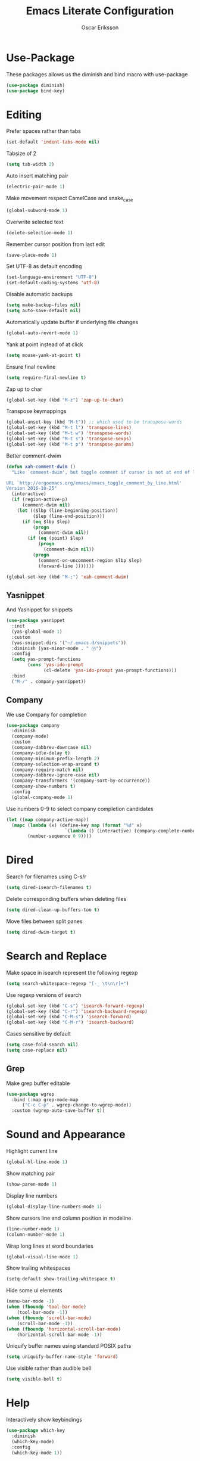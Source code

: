 #+TITLE: Emacs Literate Configuration
#+AUTHOR: Oscar Eriksson
#+PROPERTY: header-args :tangle yes :results silent

* Use-Package
  These packages allows us the diminish and bind macro with use-package
  #+BEGIN_SRC emacs-lisp
  (use-package diminish)
  (use-package bind-key)
  #+END_SRC

* Editing
  Prefer spaces rather than tabs
  #+BEGIN_SRC emacs-lisp
    (set-default 'indent-tabs-mode nil)
  #+END_SRC

  Tabsize of 2
  #+BEGIN_SRC emacs-lisp
    (setq tab-width 2)
  #+END_SRC

  Auto insert matching pair
  #+BEGIN_SRC emacs-lisp
    (electric-pair-mode 1)
  #+END_SRC

  Make movement respect CamelCase and snake_case
  #+BEGIN_SRC emacs-lisp
    (global-subword-mode 1)
  #+END_SRC

  Overwrite selected text
  #+BEGIN_SRC emacs-lisp
    (delete-selection-mode 1)
  #+END_SRC

  Remember cursor position from last edit
  #+BEGIN_SRC emacs-lisp
    (save-place-mode 1)
  #+END_SRC

  Set UTF-8 as default encoding
  #+BEGIN_SRC emacs-lisp
    (set-language-environment "UTF-8")
    (set-default-coding-systems 'utf-8)
  #+END_SRC

  Disable automatic backups
  #+BEGIN_SRC emacs-lisp
    (setq make-backup-files nil)
    (setq auto-save-default nil)
  #+END_SRC

  Automatically update buffer if underlying file changes
  #+BEGIN_SRC emacs-lisp
    (global-auto-revert-mode 1)
  #+END_SRC

  Yank at point instead of at click
  #+BEGIN_SRC emacs-lisp
    (setq mouse-yank-at-point t)
  #+END_SRC

  Ensure final newline
  #+BEGIN_SRC emacs-lisp
    (setq require-final-newline t)
  #+END_SRC

  Zap up to char
  #+BEGIN_SRC emacs-lisp
    (global-set-key (kbd "M-z") 'zap-up-to-char)
  #+END_SRC

  Transpose keymappings
  #+BEGIN_SRC emacs-lisp
    (global-unset-key (kbd "M-t")) ;; which used to be transpose-words
    (global-set-key (kbd "M-t l") 'transpose-lines)
    (global-set-key (kbd "M-t w") 'transpose-words)
    (global-set-key (kbd "M-t s") 'transpose-sexps)
    (global-set-key (kbd "M-t p") 'transpose-params)
  #+END_SRC


  Better comment-dwim
  #+BEGIN_SRC emacs-lisp
    (defun xah-comment-dwim ()
      "Like `comment-dwim', but toggle comment if cursor is not at end of line.

    URL `http://ergoemacs.org/emacs/emacs_toggle_comment_by_line.html'
    Version 2016-10-25"
      (interactive)
      (if (region-active-p)
          (comment-dwim nil)
        (let (($lbp (line-beginning-position))
              ($lep (line-end-position)))
          (if (eq $lbp $lep)
              (progn
                (comment-dwim nil))
            (if (eq (point) $lep)
                (progn
                  (comment-dwim nil))
              (progn
                (comment-or-uncomment-region $lbp $lep)
                (forward-line )))))))

    (global-set-key (kbd "M-;") 'xah-comment-dwim)
  #+END_SRC

** Yasnippet
   And Yasnippet for snippets
   #+BEGIN_SRC emacs-lisp
     (use-package yasnippet
       :init
       (yas-global-mode 1)
       :custom
       (yas-snippet-dirs '("~/.emacs.d/snippets"))
       :diminish (yas-minor-mode . " Ⓨ")
       :config
       (setq yas-prompt-functions
             (cons 'yas-ido-prompt
                   (cl-delete 'yas-ido-prompt yas-prompt-functions)))
       :bind
       ("M-/" . company-yasnippet))
   #+END_SRC

** Company
   We use Company for completion
   #+BEGIN_SRC emacs-lisp
     (use-package company
       :diminish
       (company-mode)
       :custom
       (company-dabbrev-downcase nil)
       (company-idle-delay t)
       (company-minimum-prefix-length 2)
       (company-selection-wrap-around t)
       (company-require-match nil)
       (company-dabbrev-ignore-case nil)
       (company-transformers '(company-sort-by-occurrence))
       (company-show-numbers t)
       :config
       (global-company-mode 1)
   #+END_SRC

   Use numbers 0-9 to select company completion candidates
   #+BEGIN_SRC emacs-lisp
     (let ((map company-active-map))
       (mapc (lambda (x) (define-key map (format "%d" x)
                           `(lambda () (interactive) (company-complete-number ,x))))
             (number-sequence 0 9))))
   #+END_SRC

* Dired
  Search for filenames using C-s/r
  #+BEGIN_SRC emacs-lisp
    (setq dired-isearch-filenames t)
  #+END_SRC

  Delete corresponding buffers when deleting files
  #+BEGIN_SRC emacs-lisp
    (setq dired-clean-up-buffers-too t)
  #+END_SRC

  Move files between split panes
  #+BEGIN_SRC emacs-lisp
    (setq dired-dwim-target t)
  #+END_SRC

* Search and Replace
  Make space in isearch represent the following regexp
  #+BEGIN_SRC emacs-lisp
  (setq search-whitespace-regexp "[-_ \t\n\r]+")
  #+END_SRC

  Use regexp versions of search
  #+BEGIN_SRC emacs-lisp
  (global-set-key (kbd "C-s") 'isearch-forward-regexp)
  (global-set-key (kbd "C-r") 'isearch-backward-regexp)
  (global-set-key (kbd "C-M-s") 'isearch-forward)
  (global-set-key (kbd "C-M-r") 'isearch-backward)
  #+END_SRC

  Cases sensitive by default
  #+BEGIN_SRC emacs-lisp
    (setq case-fold-search nil)
    (setq case-replace nil)
  #+END_SRC

** Grep
   Make grep buffer editable
   #+BEGIN_SRC emacs-lisp
     (use-package wgrep
       :bind (:map grep-mode-map
		   ("C-c C-p" . wgrep-change-to-wgrep-mode))
       :custom (wgrep-auto-save-buffer t))
   #+END_SRC

* Sound and Appearance
  Highlight current line
  #+BEGIN_SRC emacs-lisp
  (global-hl-line-mode 1)
  #+END_SRC

  Show matching pair
  #+BEGIN_SRC emacs-lisp
  (show-paren-mode 1)
  #+END_SRC

  Display line numbers
  #+BEGIN_SRC emacs-lisp
  (global-display-line-numbers-mode 1)
  #+END_SRC

  Show cursors line and column position in modeline
  #+BEGIN_SRC emacs-lisp
    (line-number-mode 1)
    (column-number-mode 1)
  #+END_SRC

  Wrap long lines at word boundaries
  #+BEGIN_SRC emacs-lisp
  (global-visual-line-mode 1)
  #+END_SRC

  Show trailing whitespaces
  #+BEGIN_SRC emacs-lisp
    (setq-default show-trailing-whitespace t)
  #+END_SRC

  Hide some ui elements
  #+BEGIN_SRC emacs-lisp
  (menu-bar-mode -1)
  (when (fboundp 'tool-bar-mode)
      (tool-bar-mode -1))
  (when (fboundp 'scroll-bar-mode)
      (scroll-bar-mode -1))
  (when (fboundp 'horizontal-scroll-bar-mode)
      (horizontal-scroll-bar-mode -1))
  #+END_SRC

  Uniquify buffer names using standard POSIX paths
  #+BEGIN_SRC emacs-lisp
  (setq uniquify-buffer-name-style 'forward)
  #+END_SRC

  Use visible rather than audible bell
  #+BEGIN_SRC emacs-lisp
  (setq visible-bell t)
  #+END_SRC

* Help
  Interactively show keybindings
  #+BEGIN_SRC emacs-lisp
    (use-package which-key
      :diminish
      (which-key-mode)
      :config
      (which-key-mode 1))
  #+END_SRC

* Navigation
  Save minibuffer history between sessions
  #+BEGIN_SRC emacs-lisp
    (savehist-mode 1)
  #+END_SRC

  Enable traversal of window configuration history
  #+BEGIN_SRC emacs-lisp
    (winner-mode 1)
  #+END_SRC

  Code folding
  #+BEGIN_SRC emacs-lisp
    (add-hook 'prog-mode-hook #'hs-minor-mode)
  #+END_SRC

  Don't ask us if we want to revert tags
  #+BEGIN_SRC emacs-lisp
    (setq tags-revert-without-query 1)
  #+END_SRC

** Ace-Window
   We use ace-window for better window jumping
   #+BEGIN_SRC emacs-lisp
     (use-package ace-window
             :bind
             (("C-x o" . ace-window))
             :custom
             (aw-dispatch-always nil)
             (aw-scope 'frame))
   #+END_SRC

** IBuffer
   Use IBuffer
   #+BEGIN_SRC emacs-lisp
   (global-set-key (kbd "C-x C-b") 'ibuffer)
   #+END_SRC

   Organize buffers according to project
   #+BEGIN_SRC emacs-lisp
     (use-package ibuffer-projectile
     :init (add-hook 'ibuffer-hook #'ibuffer-projectile-set-filter-groups))
   #+END_SRC

** Ido
   Show completions for select buffer and find-file in minibuffer
   #+BEGIN_SRC emacs-lisp
     (ido-mode 1)
   #+END_SRC

   Open file and buffer in selected window
   #+BEGIN_SRC emacs-lisp
     (setq ido-default-file-method 'selected-window)
     (setq ido-default-buffer-method 'selected-window)
   #+END_SRC

   Stiff filter
   #+BEGIN_SRC emacs-lisp
     (setq ido-enable-flex-matching nil)
   #+END_SRC

   We want to use Ido everywhere
   #+BEGIN_SRC emacs-lisp
     (use-package ido-completing-read+
       :config
       (ido-ubiquitous-mode 1))
   #+END_SRC

   Alwasy create new buffer when filename doesn't correspond to file or directory
   #+BEGIN_SRC emacs-lisp
   (setq ido-create-new-buffer 'always)
   #+END_SRC

* Project settings
  We use projectile to manage projects
  #+BEGIN_SRC emacs-lisp
    (use-package projectile
      :diminish
      (projectile-mode)
      :custom
      (projectile-tags-command "ctags -Re -f \"%s\" %s \"%s\"")
      (projectile-use-git-grep t)
      :bind
      (([remap projectile-replace] . projectile-replace-regexp)
       ([remap projectile-run-term] . terminal-here-project-launch))
      :config
      (projectile-mode 1)
      (define-key projectile-mode-map (kbd "C-x p") 'projectile-command-map))
  #+END_SRC

* GIT
  We use the Magit Git frontend
  #+BEGIN_SRC emacs-lisp
    (use-package magit
      :config
      (setq magit-completing-read-function 'magit-ido-completing-read))
  #+END_SRC

* Misc
  Use y and n instead of yes and no
  #+BEGIN_SRC emacs-lisp
  (defalias 'yes-or-no-p 'y-or-n-p)
  #+END_SRC

  Disable annoying warnings
  #+BEGIN_SRC emacs-lisp
  (progn
    (put 'narrow-to-region 'disabled nil)
    (put 'narrow-to-page 'disabled nil)
    (put 'upcase-region 'disabled nil)
    (put 'downcase-region 'disabled nil)
    (put 'erase-buffer 'disabled nil)
    (put 'scroll-left 'disabled nil)
    (put 'dired-find-alternate-file 'disabled nil)
    )
  #+END_SRC

  We use amx to run extended commands
  #+BEGIN_SRC emacs-lisp
    (use-package amx
      :config
      (amx-mode)
      :bind
      ("C-x C-m" . amx))
  #+END_SRC

  Use a separate customs file
  #+BEGIN_SRC emacs-lisp
    (setq custom-file "~/.emacs.d/custom.el")
    (load custom-file 'noerror)
  #+END_SRC

  Cleanup old buffers
  #+BEGIN_SRC emacs-lisp
    (midnight-mode)
  #+END_SRC
* Org
  Don't ask if code block should be evaluated
  #+BEGIN_SRC emacs-lisp
  (setq org-confirm-babel-evaluate nil)
  #+END_SRC

  Syntax color src code blocks
  #+BEGIN_SRC emacs-lisp
  (setq org-src-fontify-natively t)
  #+END_SRC

* Shell
  Setup paths
  #+BEGIN_SRC emacs-lisp
    (use-package exec-path-from-shell
      :config
      (exec-path-from-shell-initialize))
  #+END_SRC

  Use C-l to clear shell buffer
  #+BEGIN_SRC emacs-lisp
    (add-hook 'shell-mode-hook
              (lambda () (local-set-key (kbd "C-l") 'comint-clear-buffer)))
  #+END_SRC

  Bash completion
  #+BEGIN_SRC emacs-lisp
    (use-package bash-completion
      :init (bash-completion-setup))
  #+END_SRC

  #+BEGIN_SRC emacs-lisp
    (defun comint-delchar-or-eof-or-kill-buffer (arg)
      (interactive "p")
      (if (null (get-buffer-process (current-buffer)))
          (kill-buffer)
        (comint-delchar-or-maybe-eof arg)))

    (add-hook 'shell-mode-hook
              (lambda ()
                (define-key shell-mode-map (kbd "C-d") 'comint-delchar-or-eof-or-kill-buffer)))
  #+END_SRC

  Error matching in shell
  #+BEGIN_SRC emacs-lisp
    (add-hook 'shell-mode-hook 'compilation-shell-minor-mode)
  #+END_SRC

  Ansi color
  #+BEGIN_SRC emacs-lisp
    (add-hook 'shell-mode-hook 'ansi-color-for-comint-mode-on)
  #+END_SRC

  Don't show trailing whitespaces
  #+BEGIN_SRC emacs-lisp
    (add-hook 'shell-mode-hook (lambda () (setq-default show-trailing-whitespace nil)))
  #+END_SRC

* Compiling
Always save before compiling
#+BEGIN_SRC emacs-lisp
  (setq compilation-ask-about-save nil)
#+END_SRC

Don't ask to kill current compilation if a new one is started, just do it!
#+BEGIN_SRC emacs-lisp
  (setq compilation-always-kill nil)
#+END_SRC

* Terminal
 Spawn external terminals
 #+BEGIN_SRC emacs-lisp
   (use-package terminal-here
     :bind
     (("C-x t" . terminal-here-launch)))
 #+END_SRC

 Copy paste in terminal
 #+BEGIN_SRC emacs-lisp
   (use-package xclip
     :config
     (xclip-mode 1))
 #+END_SRC

 Enable mouse support in terminal
 #+BEGIN_SRC emacs-lisp
   (xterm-mouse-mode 1)
 #+END_SRC

* PDF-tool
  Improved pdf reader in emacs
  #+BEGIN_SRC emacs-lisp
    (use-package pdf-tools
     :config
     ;; initialise
     (pdf-tools-install)
     ;; open pdfs scaled to fit page
     (setq-default pdf-view-display-size 'fit-page)
     ;; automatically annotate highlights
     (setq pdf-annot-activate-created-annotations t)
     ;; use normal isearch
     (define-key pdf-view-mode-map (kbd "C-s") 'isearch-forward))
  #+END_SRC

* Languages
  Language specific configurations
** Ocaml
   Setup opam enviroment in emacs
   #+BEGIN_SRC emacs-lisp
     (use-package opam
       :config
       (opam-init))
   #+END_SRC

   #+BEGIN_SRC emacs-lisp
      (and (require 'cl)
           (use-package tuareg
             :config
             (add-hook 'tuareg-mode-hook #'electric-pair-local-mode)
             ;; (add-hook 'tuareg-mode-hook 'tuareg-imenu-set-imenu)
             (setq auto-mode-alist
                   (append '(("\\.ml[ily]?$" . tuareg-mode)
                             ("\\.topml$" . tuareg-mode))
                           auto-mode-alist)))

           (use-package merlin
             :config
             (add-hook 'tuareg-mode-hook 'merlin-mode)
             (add-hook 'merlin-mode-hook #'company-mode)
             (setq merlin-error-after-save nil))

           (use-package utop
             :config
             (autoload 'utop-minor-mode "utop" "Minor mode for utop" t)
             (add-hook 'tuareg-mode-hook 'utop-minor-mode)
             ))
   #+END_SRC
** COMMENT Matlab
   #+BEGIN_SRC emacs-lisp
     (use-package matlab-mode
       :config
       (autoload 'matlab-mode "matlab" "Matlab Editing Mode" t)
       (add-to-list
        'auto-mode-alist
        '("\\.m$" . matlab-mode))
       (setq matlab-indent-function nil)
       (setq matlab-auto-fill nil)
       (setq matlab-shell-command "matlab"))
   #+END_SRC

** Juia
   #+BEGIN_SRC emacs-lisp
     (use-package julia-mode)
   #+END_SRC

** JS
   Error matching for eslint
   #+BEGIN_SRC emacs-lisp
     (use-package compile-eslint
       :straight (compile-eslint :host github :repo "Fuco1/compile-eslint")
       :config
       (push 'eslint compilation-error-regexp-alist))
   #+END_SRC

** Modelyze
   Major mode definition
   #+BEGIN_SRC emacs-lisp
     (require 'generic-x) ;; we need this
     (define-generic-mode 'modelyze-mode
       ;; one line comment
       '("//" ("/*" . "*/"))

       ;; keywords
       '("if" "then" "else" "def" "fun" "match" "with" "include" "type")

       ;; Faces
       '(("\\_<\\(error\\)\\_>" . font-lock-warning-face)
         ("\\_<\\(\\(?:fals\\|tru\\)e\\)\\_>" . font-lock-constant-face)
         ("\\_<\\(Array\\|DAESolver\\|Map\\|NLEQSolver\\|Set\\|fst\\|peval\\|snd\\|sval\\)\\_>" . font-lock-builtin-face)
         ("\\_<<?\\(\\?\\|Bool\\|Int\\|Real\\|String\\)>?\\_>" . (1 font-lock-type-face))
         ("!" . font-lock-negation-char-face))

       ;; files to active modelyze-mode
       '("\\.moz$")
       nil
       "A mode for Modelyze files")
   #+END_SRC

   Error matching regexp
   #+BEGIN_SRC emacs-lisp
     (push 'modelyze compilation-error-regexp-alist)
     (push '(modelyze "^\\(.+\\) \\([0-9]+\\):\\([0-9]+\\)-\\([0-9]+\\):\\([0-9]+\\) error: " 1 2 (3 . 4) 2)
                  compilation-error-regexp-alist-alist)
   #+END_SRC

   Set compile keybinding and default compiler
   #+BEGIN_SRC emacs-lisp
     (add-hook 'modelyze-mode-hook
               (lambda () (local-set-key (kbd "C-c C-c") #'compile)))

     (add-hook 'modelyze-mode-hook
               (lambda ()
                 (set (make-local-variable 'compile-command)
                      (format "moz %s" (file-name-nondirectory buffer-file-name)))))
   #+END_SRC
  Code folding
  #+BEGIN_SRC emacs-lisp
    (add-hook 'modelyze-mode-hook #'hs-minor-mode)
  #+END_SRC

* Editorconfig
  Respect .eitorconfig files, placed last for a reason
  #+BEGIN_SRC emacs-lisp
    (use-package editorconfig
      :diminish
      (editorconfig-mode)
      :config
      (editorconfig-mode 1))
  #+END_SRC
